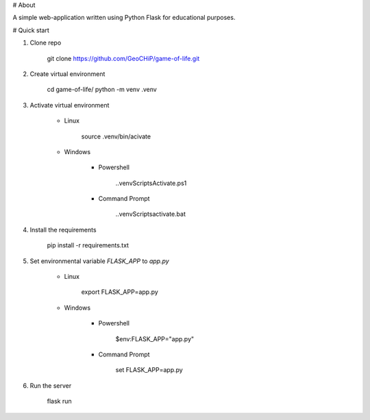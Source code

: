 # About

A simple web-application written using Python Flask for educational purposes.

# Quick start

1. Clone repo

       git clone https://github.com/GeoCHiP/game-of-life.git

2. Create virtual environment

       cd game-of-life/
       python -m venv .venv

3. Activate virtual environment

    * Linux

           source .venv/bin/acivate

    * Windows

        * Powershell

               .\.venv\Scripts\Activate.ps1
        
        * Command Prompt

               .\.venv\Scripts\activate.bat

4. Install the requirements

       pip install -r requirements.txt

5. Set environmental variable `FLASK_APP` to `app.py`

    * Linux

           export FLASK_APP=app.py
        
    * Windows

        * Powershell

               $env:FLASK_APP="app.py"
        
        * Command Prompt

               set FLASK_APP=app.py

6. Run the server

       flask run
